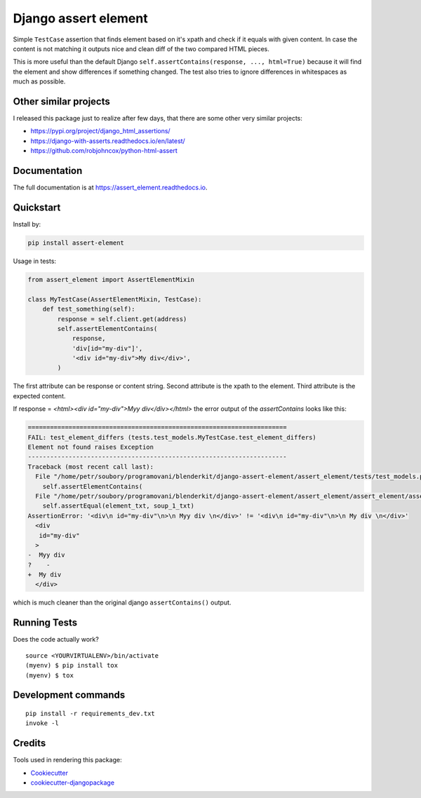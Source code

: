 =============================
Django assert element
=============================

.. image:: https://badge.fury.io/py/assert_element.svg
    :target: https://badge.fury.io/py/assert_element

.. image:: https://codecov.io/gh/PetrDlouhy/assert_element/branch/master/graph/badge.svg
    :target: https://codecov.io/gh/PetrDlouhy/assert_element

.. image:: https://github.com/PetrDlouhy/django-assert-element/actions/workflows/main.yml/badge.svg?event=registry_package
    :target: https://github.com/PetrDlouhy/django-assert-element/actions/workflows/main.yml

Simple ``TestCase`` assertion that finds element based on it's xpath and check if it equals with given content.
In case the content is not matching it outputs nice and clean diff of the two compared HTML pieces.

This is more useful than the default Django ``self.assertContains(response, ..., html=True)``
because it will find the element and show differences if something changed.
The test also tries to ignore differences in whitespaces as much as possible.

Other similar projects
----------------------

I released this package just to realize after few days, that there are some other very similar projects:

* https://pypi.org/project/django_html_assertions/
* https://django-with-asserts.readthedocs.io/en/latest/
* https://github.com/robjohncox/python-html-assert

Documentation
-------------

The full documentation is at https://assert_element.readthedocs.io.

Quickstart
----------

Install by:

.. code-block:: bash
    
    pip install assert-element

Usage in tests:

.. code-block:: python

    from assert_element import AssertElementMixin

    class MyTestCase(AssertElementMixin, TestCase):
        def test_something(self):
            response = self.client.get(address)
            self.assertElementContains(
                response,
                'div[id="my-div"]',
                '<div id="my-div">My div</div>',
            )

The first attribute can be response or content string.
Second attribute is the xpath to the element.
Third attribute is the expected content.


If response = `<html><div id="my-div">Myy div</div></html>` the error output of the `assertContains` looks like this:

.. code-block:: console

    ======================================================================
    FAIL: test_element_differs (tests.test_models.MyTestCase.test_element_differs)
    Element not found raises Exception
    ----------------------------------------------------------------------
    Traceback (most recent call last):
      File "/home/petr/soubory/programovani/blenderkit/django-assert-element/assert_element/tests/test_models.py", line 53, in test_element_differs
        self.assertElementContains(
      File "/home/petr/soubory/programovani/blenderkit/django-assert-element/assert_element/assert_element/assert_element.py", line 58, in assertElementContains
        self.assertEqual(element_txt, soup_1_txt)
    AssertionError: '<div\n id="my-div"\n>\n Myy div \n</div>' != '<div\n id="my-div"\n>\n My div \n</div>'
      <div
       id="my-div"
      >
    -  Myy div 
    ?    -
    +  My div 
      </div>

which is much cleaner than the original django ``assertContains()`` output.


Running Tests
-------------

Does the code actually work?

::

    source <YOURVIRTUALENV>/bin/activate
    (myenv) $ pip install tox
    (myenv) $ tox


Development commands
---------------------

::

    pip install -r requirements_dev.txt
    invoke -l


Credits
-------

Tools used in rendering this package:

*  Cookiecutter_
*  `cookiecutter-djangopackage`_

.. _Cookiecutter: https://github.com/audreyr/cookiecutter
.. _`cookiecutter-djangopackage`: https://github.com/pydanny/cookiecutter-djangopackage
